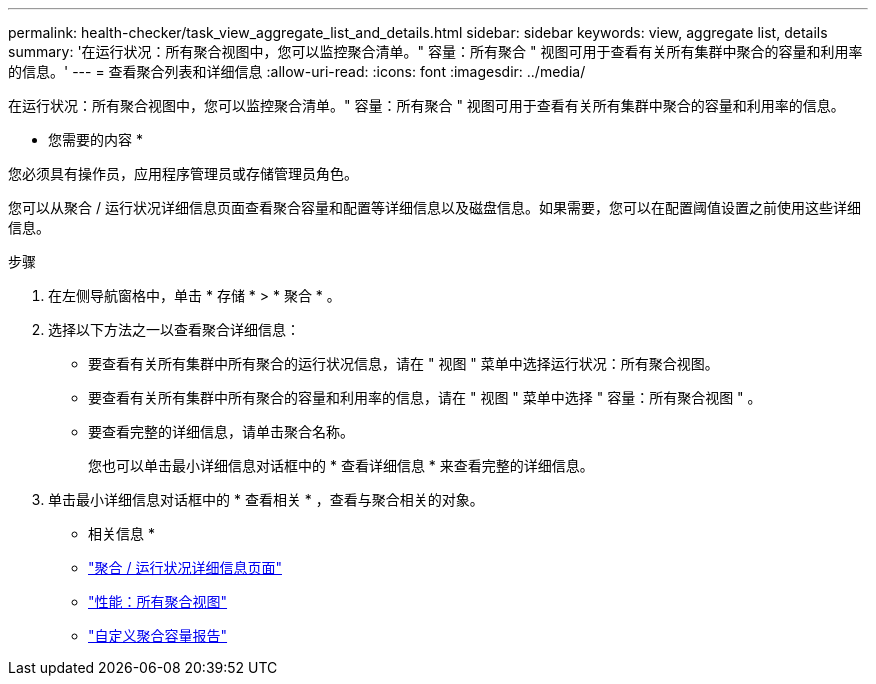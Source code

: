 ---
permalink: health-checker/task_view_aggregate_list_and_details.html 
sidebar: sidebar 
keywords: view, aggregate list, details 
summary: '在运行状况：所有聚合视图中，您可以监控聚合清单。" 容量：所有聚合 " 视图可用于查看有关所有集群中聚合的容量和利用率的信息。' 
---
= 查看聚合列表和详细信息
:allow-uri-read: 
:icons: font
:imagesdir: ../media/


[role="lead"]
在运行状况：所有聚合视图中，您可以监控聚合清单。" 容量：所有聚合 " 视图可用于查看有关所有集群中聚合的容量和利用率的信息。

* 您需要的内容 *

您必须具有操作员，应用程序管理员或存储管理员角色。

您可以从聚合 / 运行状况详细信息页面查看聚合容量和配置等详细信息以及磁盘信息。如果需要，您可以在配置阈值设置之前使用这些详细信息。

.步骤
. 在左侧导航窗格中，单击 * 存储 * > * 聚合 * 。
. 选择以下方法之一以查看聚合详细信息：
+
** 要查看有关所有集群中所有聚合的运行状况信息，请在 " 视图 " 菜单中选择运行状况：所有聚合视图。
** 要查看有关所有集群中所有聚合的容量和利用率的信息，请在 " 视图 " 菜单中选择 " 容量：所有聚合视图 " 。
** 要查看完整的详细信息，请单击聚合名称。
+
您也可以单击最小详细信息对话框中的 * 查看详细信息 * 来查看完整的详细信息。



. 单击最小详细信息对话框中的 * 查看相关 * ，查看与聚合相关的对象。


* 相关信息 *

* link:../health-checker/reference_health_aggregate_details_page.html["聚合 / 运行状况详细信息页面"]
* link:../performance-checker/performance-view-all.html#performance-all-aggregates-view["性能：所有聚合视图"]
* link:../reporting/concept_customize_aggregate_capacity_reports.html["自定义聚合容量报告"]

